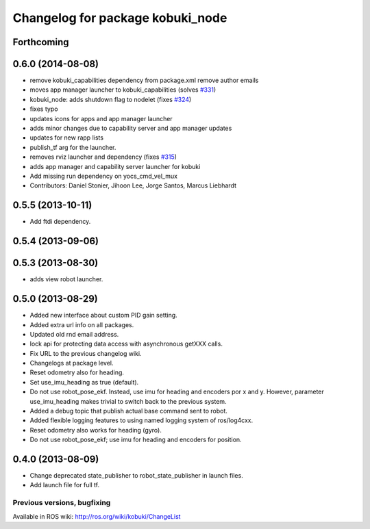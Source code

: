 ^^^^^^^^^^^^^^^^^^^^^^^^^^^^^^^^^
Changelog for package kobuki_node
^^^^^^^^^^^^^^^^^^^^^^^^^^^^^^^^^

Forthcoming
-----------

0.6.0 (2014-08-08)
------------------
* remove kobuki_capabilities dependency from package.xml remove author emails
* moves app manager launcher to kobuki_capabilities (solves `#331 <https://github.com/yujinrobot/kobuki/issues/331>`_)
* kobuki_node: adds shutdown flag to nodelet (fixes `#324 <https://github.com/yujinrobot/kobuki/issues/324>`_)
* fixes typo
* updates icons for apps and app manager launcher
* adds minor changes due to capability server and app manager updates
* updates for new rapp lists
* publish_tf arg for the launcher.
* removes rviz launcher and dependency (fixes `#315 <https://github.com/yujinrobot/kobuki/issues/315>`_)
* adds app manager and capability server launcher for kobuki
* Add missing run dependency on yocs_cmd_vel_mux
* Contributors: Daniel Stonier, Jihoon Lee, Jorge Santos, Marcus Liebhardt

0.5.5 (2013-10-11)
------------------
* Add ftdi dependency.

0.5.4 (2013-09-06)
------------------

0.5.3 (2013-08-30)
------------------
* adds view robot launcher.

0.5.0 (2013-08-29)
------------------
* Added new interface about custom PID gain setting.
* Added extra url info on all packages.
* Updated old rnd email address.
* lock api for protecting data access with asynchronous getXXX calls.
* Fix URL to the previous changelog wiki.
* Changelogs at package level.
* Reset odometry also for heading.
* Set use_imu_heading as true (default).
* Do not use robot_pose_ekf. Instead, use imu for heading and encoders por x and y. However, parameter use_imu_heading makes trivial to switch back to the previous system.
* Added a debug topic that publish actual base command sent to robot.
* Added flexible logging features to using named logging system of ros/log4cxx.
* Reset odometry also works for heading (gyro).
* Do not use robot_pose_ekf; use imu for heading and encoders for position.

0.4.0 (2013-08-09)
------------------
* Change deprecated state_publisher to robot_state_publisher in launch files.
* Add launch file for full tf.


Previous versions, bugfixing
============================

Available in ROS wiki: http://ros.org/wiki/kobuki/ChangeList

